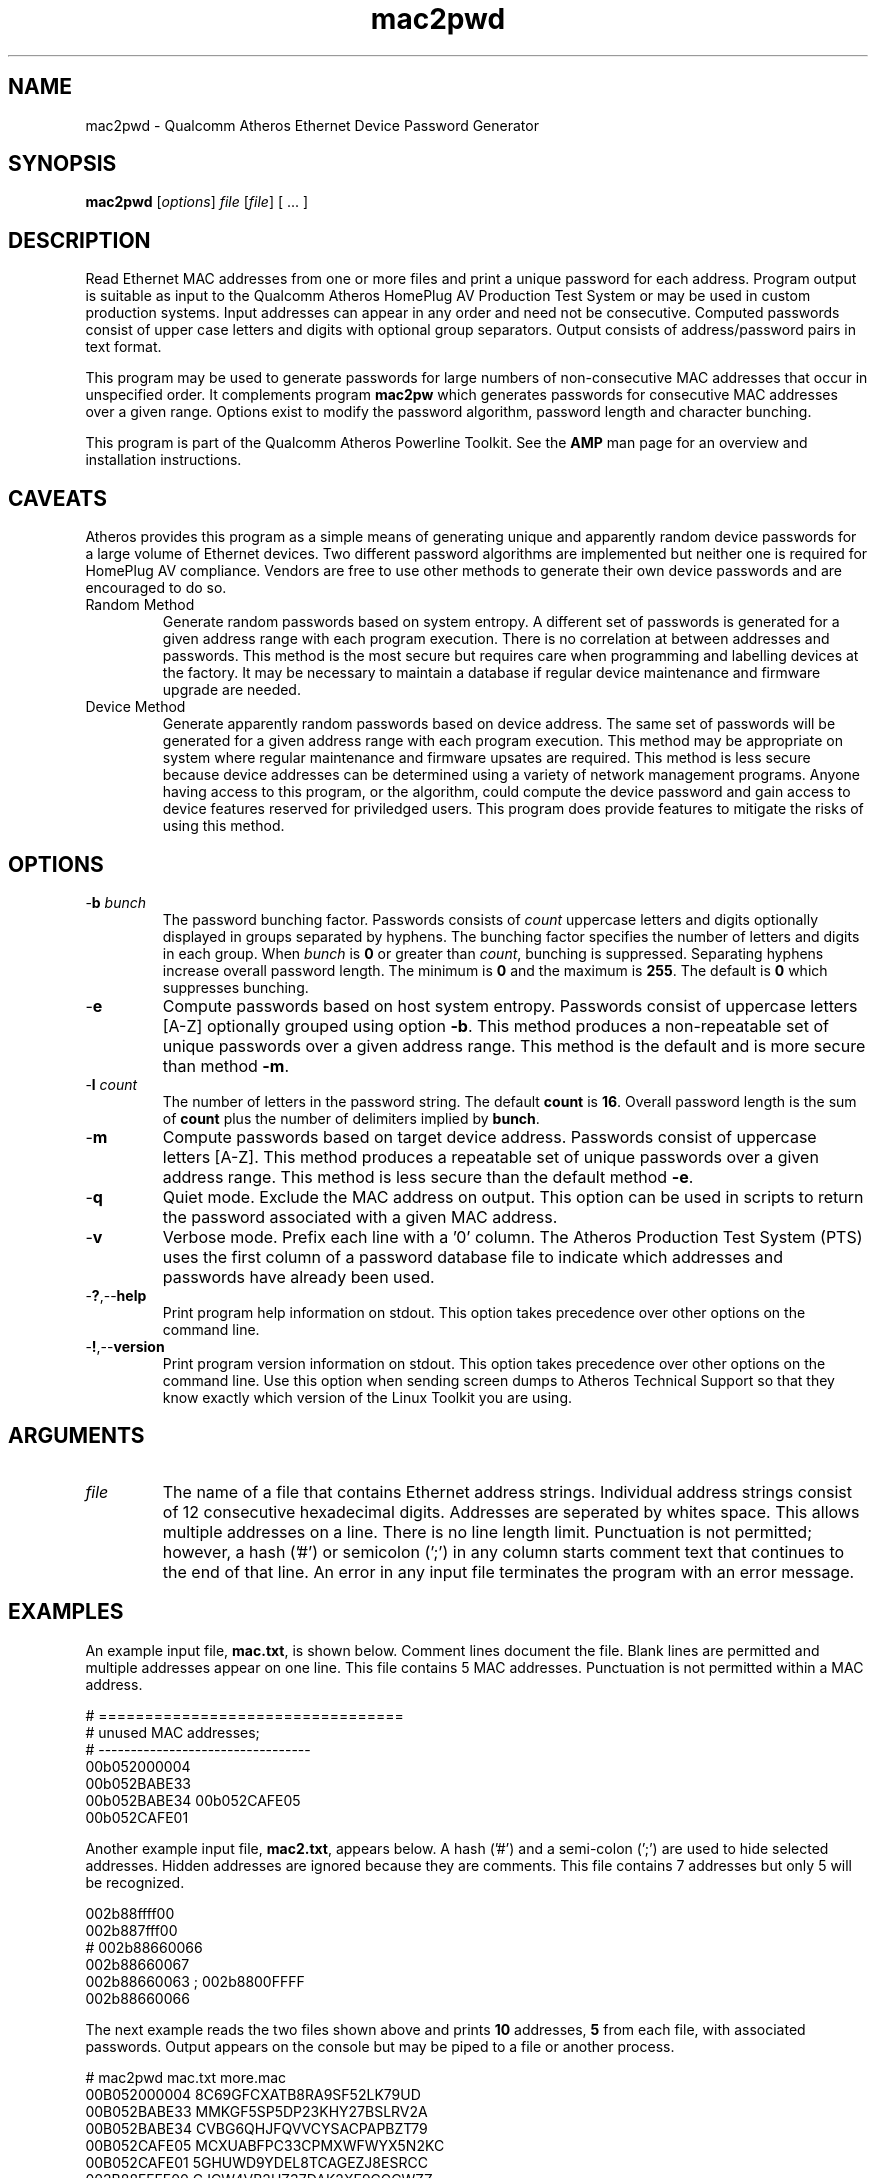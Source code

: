 .TH mac2pwd 1 "Feb 2015" "open-plc-utils-0.0.3" "Qualcomm Atheros Open Powerline Toolkit"

.SH NAME
mac2pwd - Qualcomm Atheros Ethernet Device Password Generator

.SH SYNOPSIS
.BR mac2pwd
.RI [ options ] 
.IR file 
.RI [ file ]
[ ... ] 

.SH DESCRIPTION
Read Ethernet MAC addresses from one or more files and print a unique password for each address.
Program output is suitable as input to the Qualcomm Atheros HomePlug AV Production Test System or may be used in custom production systems.
Input addresses can appear in any order and need not be consecutive.
Computed passwords consist of upper case letters and digits with optional group separators.
Output consists of address/password pairs in text format.

.PP
This program may be used to generate passwords for large numbers of non-consecutive MAC addresses that occur in unspecified order.
It complements program \fBmac2pw\fR which generates passwords for consecutive MAC addresses over a given range.
Options exist to modify the password algorithm, password length and character bunching.

.PP
This program is part of the Qualcomm Atheros Powerline Toolkit.
See the \fBAMP\fR man page for an overview and installation instructions.

.SH CAVEATS
Atheros provides this program as a simple means of generating unique and apparently random device passwords for a large volume of Ethernet devices.
Two different password algorithms are implemented but neither one is required for HomePlug AV compliance.
Vendors are free to use other methods to generate their own device passwords and are encouraged to do so.

.TP 
Random Method
Generate random passwords based on system entropy.
A different set of passwords is generated for a given address range with each program execution.
There is no correlation at between addresses and passwords.
This method is the most secure but requires care when programming and labelling devices at the factory.
It may be necessary to maintain a database if regular device maintenance and firmware upgrade are needed.

.TP 
Device Method
Generate apparently random passwords based on device address.
The same set of passwords will be generated for a given address range with each program execution.
This method may be appropriate on system where regular maintenance and firmware upsates are required.
This method is less secure because device addresses can be determined using a variety of network management programs.
Anyone having access to this program, or the algorithm, could compute the device password and gain access to device features reserved for priviledged users.
This program does provide features to mitigate the risks of using this method.

.SH OPTIONS

.TP
-\fBb\fR \fIbunch\fR
The password bunching factor.
Passwords consists of \fIcount\fR uppercase letters and digits optionally displayed in groups separated by hyphens.
The bunching factor specifies the number of letters and digits in each group.
When \fIbunch\fR is \fB0\fR or greater than \fIcount\fR, bunching is suppressed.
Separating hyphens increase overall password length.
The minimum is \fB0\fR and the maximum is \fB255\fR.
The default is \fB0\fR which suppresses bunching.

.TP
.RB - e
Compute passwords based on host system entropy.
Passwords consist of uppercase letters [A-Z] optionally grouped using option \fB-b\fR.
This method produces a non-repeatable set of unique passwords over a given address range.
This method is the default and is more secure than method \fB-m\fR.

.TP
-\fBl \fIcount\fR
The number of letters in the password string.
The default \fBcount\fR is \fB16\fR.
Overall password length is the sum of \fBcount\fR plus the number of delimiters implied by \fBbunch\fR.

.TP
.RB - m
Compute passwords based on target device address.
Passwords consist of uppercase letters [A-Z].
This method produces a repeatable set of unique passwords over a given address range.
This method is less secure than the default method \fB-e\fR.

.TP
.RB - q
Quiet mode.
Exclude the MAC address on output.
This option can be used in scripts to return the password associated with a given MAC address.

.TP
.RB - v
Verbose mode.
Prefix each line with a '0' column.
The Atheros Production Test System (PTS) uses the first column of a password database file to indicate which addresses and passwords have already been used.

.TP
.RB - ? ,-- help
Print program help information on stdout.
This option takes precedence over other options on the command line.

.TP
.RB - ! ,-- version
Print program version information on stdout.
This option takes precedence over other options on the command line.
Use this option when sending screen dumps to Atheros Technical Support so that they know exactly which version of the Linux Toolkit you are using.

.SH ARGUMENTS 

.TP
.IR file
The name of a file that contains Ethernet address strings.
Individual address strings consist of 12 consecutive hexadecimal digits.
Addresses are seperated by whites space.
This allows multiple addresses on a line.
There is no line length limit.
Punctuation is not permitted; however, a hash ('#') or semicolon (';') in any column starts comment text that continues to the end of that line.
An error in any input file terminates the program with an error message.

.SH EXAMPLES
An example input file, \fBmac.txt\fR, is shown below.
Comment lines document the file.
Blank lines are permitted and multiple addresses appear on one line.
This file contains 5 MAC addresses.
Punctuation is not permitted within a MAC address.

.PP
   # =================================
   # unused MAC addresses;
   # ---------------------------------
   00b052000004
   00b052BABE33
   00b052BABE34 00b052CAFE05
   00b052CAFE01

.PP
Another example input file, \fBmac2.txt\fR, appears below.
A hash ('#') and a semi-colon (';') are used to hide selected addresses.
Hidden addresses are ignored because they are comments.
This file contains 7 addresses but only 5 will be recognized.

.PP
   002b88ffff00
   002b887fff00
   # 002b88660066
   002b88660067
   002b88660063 ; 002b8800FFFF
   002b88660066

.PP
The next example reads the two files shown above and prints \fB10\fR addresses, \fB5\fR from each file, with associated passwords.
Output appears on the console but may be piped to a file or another process.

.PP
   # mac2pwd mac.txt more.mac 
   00B052000004 8C69GFCXATB8RA9SF52LK79UD
   00B052BABE33 MMKGF5SP5DP23KHY27BSLRV2A
   00B052BABE34 CVBG6QHJFQVVCYSACPAPBZT79
   00B052CAFE05 MCXUABFPC33CPMXWFWYX5N2KC
   00B052CAFE01 5GHUWD9YDEL8TCAGEZJ8ESRCC
   002B88FFFF00 CJCW4VB2HZ37DAK2XE9CGCWZZ
   002B887FFF00 W2W9AQU5TE8K4ZLH7R3K5C6X4
   002B88660067 2LWQ5LGBUCDFDYSZYQ2XZSPJ2
   002B88660063 62NKW6RM87UBZG34KH87AXXEY
   002B88660066 KNQAGGFH9G9XQGR96GR4HK4SS

.PP

The next example does the the two files, as before but shortens password length and groups password character.
Overall password length includes password characters plus delimiters.
Option \fB-l\fR sets password length to \fB16\fR characters.
Option \fB-b\fR sets bunching to \fB4\fR characters.

.PP

   # mac2pwd mac.txt more.mac -l 16 -b 4
   00B052000004 R5YH-E6XG-TECA-24R8
   00B052BABE33 WBQJ-77PC-VQTX-63Q5
   00B052BABE34 4M2X-GVUY-6PYH-H5V7
   00B052CAFE05 Z8JA-A2MV-49JF-WJZZ
   00B052CAFE01 5L7Z-ZXZP-NUFS-RBKE
   002B88FFFF00 3RAD-HQPN-92G2-HJKA
   002B887FFF00 7YD7-9NJJ-39S7-8ZGF
   002B88660067 HZ6K-SBG5-ZL8S-K2DK
   002B88660063 MX5K-W7PF-T823-38MJ
   002B88660066 PDXL-84QH-GKUN-KVEE

.PP
The next example is the same but prints output suitable for input to the Qualcomm Atheros PTS because option \fB-v\fR is specified.
The output format is similar to that produced by the Qualcomm Atheros DB Builder Utility for Windows.

.PP
   # mac2pwd -v mac.txt more.mac 
   0 00B052000004 ZZYBQP7EAZKBNWWCKKC4HX3AW
   0 00B052BABE33 LG7XD97UPSBUHA6F7CU28P3WW
   0 00B052BABE34 8BF288CZN4NTBUFSJAQLUYYNF
   0 00B052CAFE05 RTK4XHMWKWWD654QRBQGW5UNH
   0 00B052CAFE01 EE5YLRXD2EGKS6TSGZZK7ES74
   0 002B88FFFF00 BRYJDWYGP79GFWZN8ZU8ZQ3GN
   0 002B887FFF00 KEULLGC6PYFAM3FE89TYTSMP6
   0 002B88660067 H4STMXB67QR22J39MAZQRHHA5
   0 002B88660063 HKF32QX2GCZKGR3XYTMQCWTRB
   0 002B88660066 STKF28Q2JXYEMAQZVQSFVTKFB

.PP
The next example omits the MAC address.
This may used to generate random passwords for other purposes.

.PP
   # mac2pwd -q mac.txt more.mac 
   W6QXL6KDY4SZLL538CAMWSH8N
   PMYLFYMNA5TKYU2S6LBJS6QCR
   B2P58XQ2L4JSNR6SXEZ6BSVSN
   GYG6MS8NFEVH8EFBPD483WWCJ
   44TQ6FYCVSGP9GLS6YSYRTWFQ
   GUGPUJ6284X22ZU4RKXAX5T65
   LGSV6L9Y9398DFY3Z2TUFBCAJ
   H95A2FYV3LNT7BBFSLCLHXEH8
   JXSY7TMKK6CP3LDWNE3M74G87
   V4TEAG2ZX3J3NJHPAJMMQTQNT

.SH DISCLAIMER
Qualcomm Atheros reserves the right to modify program names, functionality, input format or output format in future toolkit releases without any obligation to notify or compensate toolkit users.

.SH SEE ALSO
.BR hpavkey ( 1 ),
.BR hpavkeys ( 1 ),
.BR keys ( 1 ),
.BR mac2pw ( 1 ),
.BR rkey ( 1 )

.SH CREDITS
 Charles Maier <cmaier@qca.qualcomm.com>
 Pouyan Sepehrdad <pouyans@qti.qualcomm.com>
 Ning Shang <nshang@qti.qualcomm.com>

